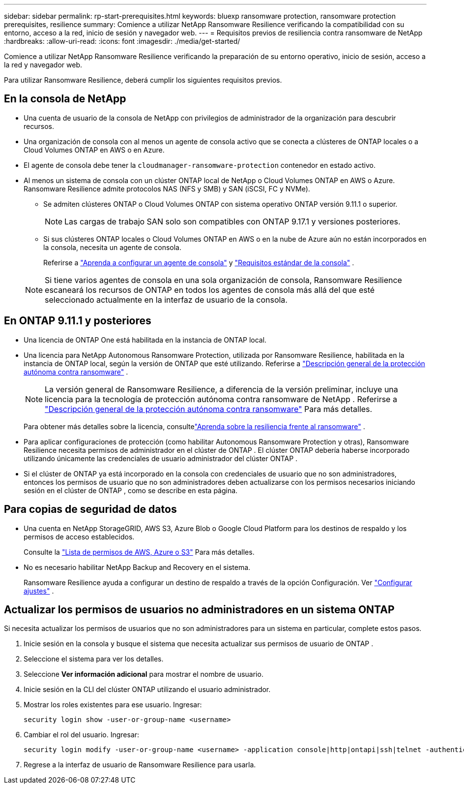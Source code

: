 ---
sidebar: sidebar 
permalink: rp-start-prerequisites.html 
keywords: bluexp ransomware protection, ransomware protection prerequisites, resilience 
summary: Comience a utilizar NetApp Ransomware Resilience verificando la compatibilidad con su entorno, acceso a la red, inicio de sesión y navegador web. 
---
= Requisitos previos de resiliencia contra ransomware de NetApp
:hardbreaks:
:allow-uri-read: 
:icons: font
:imagesdir: ./media/get-started/


[role="lead"]
Comience a utilizar NetApp Ransomware Resilience verificando la preparación de su entorno operativo, inicio de sesión, acceso a la red y navegador web.

Para utilizar Ransomware Resilience, deberá cumplir los siguientes requisitos previos.



== En la consola de NetApp

* Una cuenta de usuario de la consola de NetApp con privilegios de administrador de la organización para descubrir recursos.
* Una organización de consola con al menos un agente de consola activo que se conecta a clústeres de ONTAP locales o a Cloud Volumes ONTAP en AWS o en Azure.
* El agente de consola debe tener la `cloudmanager-ransomware-protection` contenedor en estado activo.
* Al menos un sistema de consola con un clúster ONTAP local de NetApp o Cloud Volumes ONTAP en AWS o Azure.  Ransomware Resilience admite protocolos NAS (NFS y SMB) y SAN (iSCSI, FC y NVMe).
+
** Se admiten clústeres ONTAP o Cloud Volumes ONTAP con sistema operativo ONTAP versión 9.11.1 o superior.
+

NOTE: Las cargas de trabajo SAN solo son compatibles con ONTAP 9.17.1 y versiones posteriores.

** Si sus clústeres ONTAP locales o Cloud Volumes ONTAP en AWS o en la nube de Azure aún no están incorporados en la consola, necesita un agente de consola.
+
Referirse a https://docs.netapp.com/us-en/console-setup-admin/concept-connectors.html["Aprenda a configurar un agente de consola"] y https://docs.netapp.com/us-en/cloud-manager-setup-admin/reference-checklist-cm.html["Requisitos estándar de la consola"^] .

+

NOTE: Si tiene varios agentes de consola en una sola organización de consola, Ransomware Resilience escaneará los recursos de ONTAP en todos los agentes de consola más allá del que esté seleccionado actualmente en la interfaz de usuario de la consola.







== En ONTAP 9.11.1 y posteriores

* Una licencia de ONTAP One está habilitada en la instancia de ONTAP local.
* Una licencia para NetApp Autonomous Ransomware Protection, utilizada por Ransomware Resilience, habilitada en la instancia de ONTAP local, según la versión de ONTAP que esté utilizando. Referirse a https://docs.netapp.com/us-en/ontap/anti-ransomware/index.html["Descripción general de la protección autónoma contra ransomware"^] .
+

NOTE: La versión general de Ransomware Resilience, a diferencia de la versión preliminar, incluye una licencia para la tecnología de protección autónoma contra ransomware de NetApp . Referirse a https://docs.netapp.com/us-en/ontap/anti-ransomware/index.html["Descripción general de la protección autónoma contra ransomware"^] Para más detalles.

+
Para obtener más detalles sobre la licencia, consultelink:concept-ransomware-resilience.html["Aprenda sobre la resiliencia frente al ransomware"] .

* Para aplicar configuraciones de protección (como habilitar Autonomous Ransomware Protection y otras), Ransomware Resilience necesita permisos de administrador en el clúster de ONTAP .  El clúster ONTAP debería haberse incorporado utilizando únicamente las credenciales de usuario administrador del clúster ONTAP .
* Si el clúster de ONTAP ya está incorporado en la consola con credenciales de usuario que no son administradores, entonces los permisos de usuario que no son administradores deben actualizarse con los permisos necesarios iniciando sesión en el clúster de ONTAP , como se describe en esta página.




== Para copias de seguridad de datos

* Una cuenta en NetApp StorageGRID, AWS S3, Azure Blob o Google Cloud Platform para los destinos de respaldo y los permisos de acceso establecidos.
+
Consulte la https://docs.netapp.com/us-en/console-setup-admin/reference-permissions.html["Lista de permisos de AWS, Azure o S3"^] Para más detalles.

* No es necesario habilitar NetApp Backup and Recovery en el sistema.
+
Ransomware Resilience ayuda a configurar un destino de respaldo a través de la opción Configuración. Ver link:rp-use-settings.html["Configurar ajustes"] .





== Actualizar los permisos de usuarios no administradores en un sistema ONTAP

Si necesita actualizar los permisos de usuarios que no son administradores para un sistema en particular, complete estos pasos.

. Inicie sesión en la consola y busque el sistema que necesita actualizar sus permisos de usuario de ONTAP .
. Seleccione el sistema para ver los detalles.
. Seleccione *Ver información adicional* para mostrar el nombre de usuario.
. Inicie sesión en la CLI del clúster ONTAP utilizando el usuario administrador.
. Mostrar los roles existentes para ese usuario. Ingresar:
+
[listing]
----
security login show -user-or-group-name <username>
----
. Cambiar el rol del usuario. Ingresar:
+
[listing]
----
security login modify -user-or-group-name <username> -application console|http|ontapi|ssh|telnet -authentication-method password -role admin
----
. Regrese a la interfaz de usuario de Ransomware Resilience para usarla.

